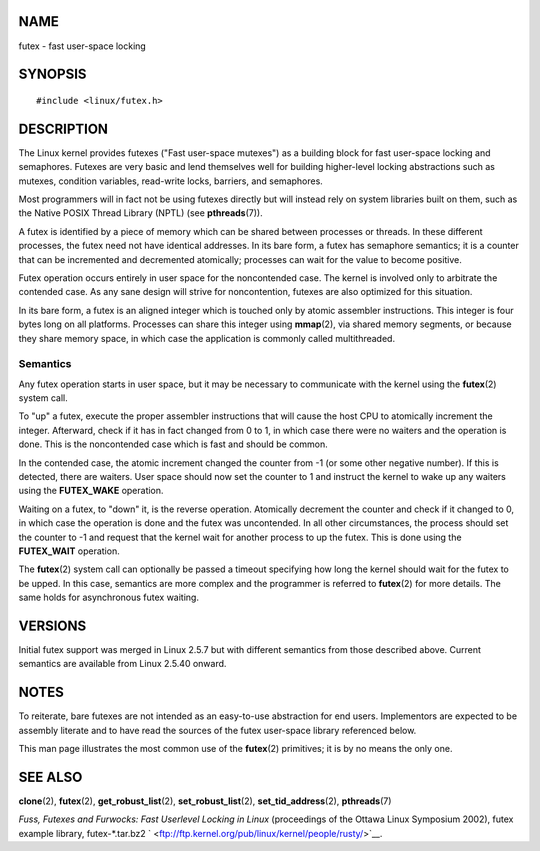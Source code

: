 NAME
====

futex - fast user-space locking

SYNOPSIS
========

::

   #include <linux/futex.h>

DESCRIPTION
===========

The Linux kernel provides futexes ("Fast user-space mutexes") as a
building block for fast user-space locking and semaphores. Futexes are
very basic and lend themselves well for building higher-level locking
abstractions such as mutexes, condition variables, read-write locks,
barriers, and semaphores.

Most programmers will in fact not be using futexes directly but will
instead rely on system libraries built on them, such as the Native POSIX
Thread Library (NPTL) (see **pthreads**\ (7)).

A futex is identified by a piece of memory which can be shared between
processes or threads. In these different processes, the futex need not
have identical addresses. In its bare form, a futex has semaphore
semantics; it is a counter that can be incremented and decremented
atomically; processes can wait for the value to become positive.

Futex operation occurs entirely in user space for the noncontended case.
The kernel is involved only to arbitrate the contended case. As any sane
design will strive for noncontention, futexes are also optimized for
this situation.

In its bare form, a futex is an aligned integer which is touched only by
atomic assembler instructions. This integer is four bytes long on all
platforms. Processes can share this integer using **mmap**\ (2), via
shared memory segments, or because they share memory space, in which
case the application is commonly called multithreaded.

Semantics
---------

Any futex operation starts in user space, but it may be necessary to
communicate with the kernel using the **futex**\ (2) system call.

To "up" a futex, execute the proper assembler instructions that will
cause the host CPU to atomically increment the integer. Afterward, check
if it has in fact changed from 0 to 1, in which case there were no
waiters and the operation is done. This is the noncontended case which
is fast and should be common.

In the contended case, the atomic increment changed the counter from -1
(or some other negative number). If this is detected, there are waiters.
User space should now set the counter to 1 and instruct the kernel to
wake up any waiters using the **FUTEX_WAKE** operation.

Waiting on a futex, to "down" it, is the reverse operation. Atomically
decrement the counter and check if it changed to 0, in which case the
operation is done and the futex was uncontended. In all other
circumstances, the process should set the counter to -1 and request that
the kernel wait for another process to up the futex. This is done using
the **FUTEX_WAIT** operation.

The **futex**\ (2) system call can optionally be passed a timeout
specifying how long the kernel should wait for the futex to be upped. In
this case, semantics are more complex and the programmer is referred to
**futex**\ (2) for more details. The same holds for asynchronous futex
waiting.

VERSIONS
========

Initial futex support was merged in Linux 2.5.7 but with different
semantics from those described above. Current semantics are available
from Linux 2.5.40 onward.

NOTES
=====

To reiterate, bare futexes are not intended as an easy-to-use
abstraction for end users. Implementors are expected to be assembly
literate and to have read the sources of the futex user-space library
referenced below.

This man page illustrates the most common use of the **futex**\ (2)
primitives; it is by no means the only one.

SEE ALSO
========

**clone**\ (2), **futex**\ (2), **get_robust_list**\ (2),
**set_robust_list**\ (2), **set_tid_address**\ (2), **pthreads**\ (7)

*Fuss, Futexes and Furwocks: Fast Userlevel Locking in Linux*
(proceedings of the Ottawa Linux Symposium 2002), futex example library,
futex-*.tar.bz2
` <ftp://ftp.kernel.org/pub/linux/kernel/people/rusty/>`__.
